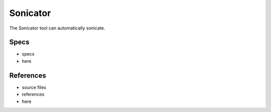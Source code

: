 Sonicator
=========

The Sonicator tool can automatically sonicate.

Specs
-----

* specs
* here

References
------------

* source files
* references
* here
